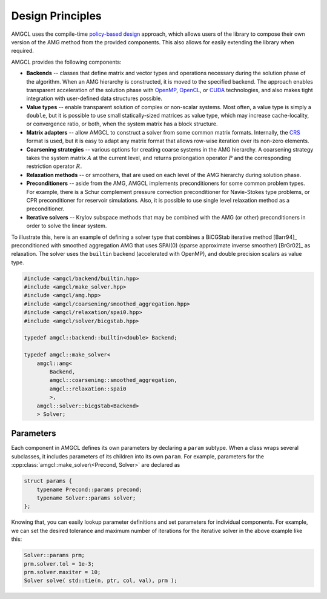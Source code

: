 Design Principles
=================

AMGCL uses the compile-time `policy-based design`_ approach, which allows users
of the library to compose their own version of the AMG method from the provided
components. This also allows for easily extending the library when required.

AMGCL provides the following components:

* **Backends** -- classes that define matrix and vector types and operations
  necessary during the solution phase of the algorithm. When an AMG hierarchy
  is constructed, it is moved to the specified backend. The approach enables
  transparent acceleration of the solution phase with OpenMP_, OpenCL_, or
  CUDA_ technologies, and also makes tight integration with user-defined data
  structures possible.
* **Value types** -- enable transparent solution of complex or non-scalar
  systems. Most often, a value type is simply a ``double``, but it is possible
  to use small statically-sized matrices as value type, which may increase
  cache-locality, or convergence ratio, or both, when the system matrix has a
  block structure. 
* **Matrix adapters** -- allow AMGCL to construct a solver from some common
  matrix formats. Internally, the CRS_ format is used, but it is easy to adapt
  any matrix format that allows row-wise iteration over its non-zero elements.
* **Coarsening strategies** -- various options for creating coarse systems in
  the AMG hierarchy. A coarsening strategy takes the system matrix :math:`A` at
  the current level, and returns prolongation operator :math:`P` and the
  corresponding restriction operator :math:`R`.
* **Relaxation methods** -- or smoothers, that are used on each level of the
  AMG hierarchy during solution phase.
* **Preconditioners** -- aside from the AMG, AMGCL implements preconditioners
  for some common problem types. For example, there is a Schur complement
  pressure correction preconditioner for Navie-Stokes type problems, or CPR
  preconditioner for reservoir simulations. Also, it is possible to use single
  level relaxation method as a preconditioner.
* **Iterative solvers** -- Krylov subspace methods that may be combined with
  the AMG (or other) preconditioners in order to solve the linear system.

To illustrate this, here is an example of defining a solver type that
combines a BiCGStab iterative method [Barr94]_ preconditioned with smoothed
aggregation AMG that uses SPAI(0) (sparse approximate inverse smoother)
[BrGr02]_ as relaxation. The solver uses the ``builtin`` backend (accelerated
with OpenMP), and double precision scalars as value type.

.. code-block:: cpp

    #include <amgcl/backend/builtin.hpp>
    #include <amgcl/make_solver.hpp>
    #include <amgcl/amg.hpp>
    #include <amgcl/coarsening/smoothed_aggregation.hpp>
    #include <amgcl/relaxation/spai0.hpp>
    #include <amgcl/solver/bicgstab.hpp>

    typedef amgcl::backend::builtin<double> Backend;

    typedef amgcl::make_solver<
        amgcl::amg<
            Backend,
            amgcl::coarsening::smoothed_aggregation,
            amgcl::relaxation::spai0
            >,
        amgcl::solver::bicgstab<Backend>
        > Solver;
        
.. _`policy-based design`: https://en.wikipedia.org/wiki/Policy-based_design
.. _OpenMP: https://www.openmp.org/
.. _OpenCL: https://www.khronos.org/opencl/
.. _CUDA: https://developer.nvidia.com/cuda-toolkit
.. _CRS: http://netlib.org/linalg/html_templates/node91.html

Parameters
----------

Each component in AMGCL defines its own parameters by declaring a ``param``
subtype. When a class wraps several subclasses, it includes parameters of its
children into its own ``param``. For example, parameters for the
:cpp:class:`amgcl::make_solver\<Precond, Solver>` are declared as

.. code-block:: cpp

    struct params {
        typename Precond::params precond;
        typename Solver::params solver;
    };

Knowing that, you can easily lookup parameter definitions and set parameters
for individual components. For example, we can set the desired tolerance and
maximum number of iterations for the iterative solver in the above example like
this:

.. code-block:: cpp

    Solver::params prm;
    prm.solver.tol = 1e-3;
    prm.solver.maxiter = 10;
    Solver solve( std::tie(n, ptr, col, val), prm );
